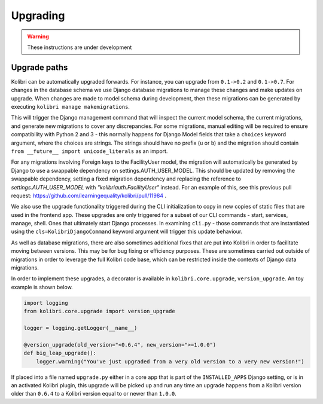 Upgrading
=========

.. warning:: These instructions are under development

Upgrade paths
-------------

Kolibri can be automatically upgraded forwards. For instance, you can upgrade
from ``0.1->0.2`` and ``0.1->0.7``. For changes in the database schema
we use Django database migrations to manage these changes and make updates
on upgrade. When changes are made to model schema during development, then
these migrations can be generated by executing ``kolibri manage makemigrations``.

This will trigger the Django management command that will inspect the current
model schema, the current migrations, and generate new migrations to cover any
discrepancies. For some migrations, manual editing will be required to ensure
compatibility with Python 2 and 3 - this normally happens for Django Model fields
that take a ``choices`` keyword argument, where the choices are strings. The
strings should have no prefix (``u`` or ``b``) and the migration should contain
``from __future__ import unicode_literals`` as an import.

For any migrations involving Foreign keys to the FacilityUser model, the migration
will automatically be generated by Django to use a swappable dependency on settings.AUTH_USER_MODEL.
This should be updated by removing the swappable dependency, setting a fixed migration dependency
and replacing the reference to `settings.AUTH_USER_MODEL` with `"kolibriauth.FacilityUser"`
instead. For an example of this, see this previous pull request: https://github.com/learningequality/kolibri/pull/11984 .

We also use the upgrade functionality triggered during the CLI
initialization to copy in new copies of static files that are used in the frontend
app. These upgrades are only triggered for a subset of our CLI commands - start,
services, manage, shell. Ones that ultimately start Django processes. In examining
``cli.py`` - those commands that are instantiated using the ``cls=KolibriDjangoCommand``
keyword argument will trigger this update behaviour.

As well as database migrations, there are also sometimes additional fixes that
are put into Kolibri in order to facilitate moving between versions. This may be
for bug fixing or efficiency purposes. These are sometimes carried out outside of
migrations in order to leverage the full Kolibri code base, which can be restricted
inside the contexts of Django data migrations.

In order to implement these upgrades, a decorator is available in ``kolibri.core.upgrade``,
``version_upgrade``. An toy example is shown below.

.. code-block:: python

  import logging
  from kolibri.core.upgrade import version_upgrade

  logger = logging.getLogger(__name__)

  @version_upgrade(old_version="<0.6.4", new_version=">=1.0.0")
  def big_leap_upgrade():
      logger.warning("You've just upgraded from a very old version to a very new version!")

If placed into a file named ``upgrade.py`` either in a core app that is part of the ``INSTALLED_APPS``
Django setting, or is in an activated Kolibri plugin, this upgrade will be picked up and run any time
an upgrade happens from a Kolibri version older than ``0.6.4`` to a Kolibri version equal to or newer
than ``1.0.0``.

